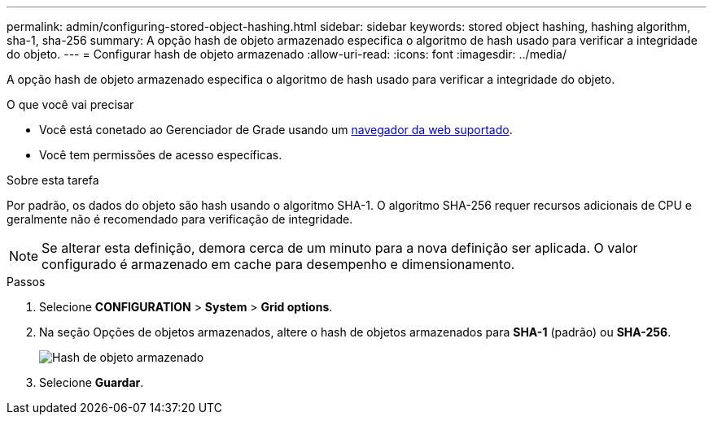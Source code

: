 ---
permalink: admin/configuring-stored-object-hashing.html 
sidebar: sidebar 
keywords: stored object hashing, hashing algorithm, sha-1, sha-256 
summary: A opção hash de objeto armazenado especifica o algoritmo de hash usado para verificar a integridade do objeto. 
---
= Configurar hash de objeto armazenado
:allow-uri-read: 
:icons: font
:imagesdir: ../media/


[role="lead"]
A opção hash de objeto armazenado especifica o algoritmo de hash usado para verificar a integridade do objeto.

.O que você vai precisar
* Você está conetado ao Gerenciador de Grade usando um xref:../admin/web-browser-requirements.adoc[navegador da web suportado].
* Você tem permissões de acesso específicas.


.Sobre esta tarefa
Por padrão, os dados do objeto são hash usando o algoritmo SHA-1. O algoritmo SHA-256 requer recursos adicionais de CPU e geralmente não é recomendado para verificação de integridade.


NOTE: Se alterar esta definição, demora cerca de um minuto para a nova definição ser aplicada. O valor configurado é armazenado em cache para desempenho e dimensionamento.

.Passos
. Selecione *CONFIGURATION* > *System* > *Grid options*.
. Na seção Opções de objetos armazenados, altere o hash de objetos armazenados para *SHA-1* (padrão) ou *SHA-256*.
+
image::../media/stored_object_hashing.png[Hash de objeto armazenado]

. Selecione *Guardar*.

